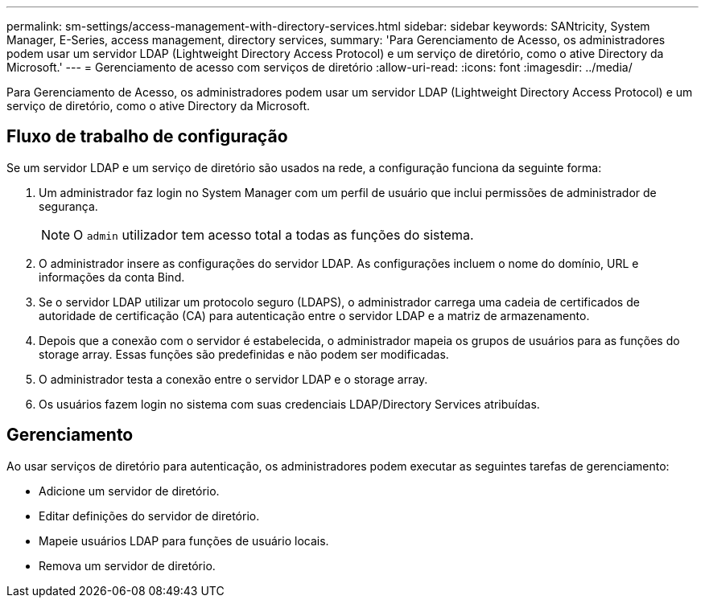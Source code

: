 ---
permalink: sm-settings/access-management-with-directory-services.html 
sidebar: sidebar 
keywords: SANtricity, System Manager, E-Series, access management, directory services, 
summary: 'Para Gerenciamento de Acesso, os administradores podem usar um servidor LDAP (Lightweight Directory Access Protocol) e um serviço de diretório, como o ative Directory da Microsoft.' 
---
= Gerenciamento de acesso com serviços de diretório
:allow-uri-read: 
:icons: font
:imagesdir: ../media/


[role="lead"]
Para Gerenciamento de Acesso, os administradores podem usar um servidor LDAP (Lightweight Directory Access Protocol) e um serviço de diretório, como o ative Directory da Microsoft.



== Fluxo de trabalho de configuração

Se um servidor LDAP e um serviço de diretório são usados na rede, a configuração funciona da seguinte forma:

. Um administrador faz login no System Manager com um perfil de usuário que inclui permissões de administrador de segurança.
+
[NOTE]
====
O `admin` utilizador tem acesso total a todas as funções do sistema.

====
. O administrador insere as configurações do servidor LDAP. As configurações incluem o nome do domínio, URL e informações da conta Bind.
. Se o servidor LDAP utilizar um protocolo seguro (LDAPS), o administrador carrega uma cadeia de certificados de autoridade de certificação (CA) para autenticação entre o servidor LDAP e a matriz de armazenamento.
. Depois que a conexão com o servidor é estabelecida, o administrador mapeia os grupos de usuários para as funções do storage array. Essas funções são predefinidas e não podem ser modificadas.
. O administrador testa a conexão entre o servidor LDAP e o storage array.
. Os usuários fazem login no sistema com suas credenciais LDAP/Directory Services atribuídas.




== Gerenciamento

Ao usar serviços de diretório para autenticação, os administradores podem executar as seguintes tarefas de gerenciamento:

* Adicione um servidor de diretório.
* Editar definições do servidor de diretório.
* Mapeie usuários LDAP para funções de usuário locais.
* Remova um servidor de diretório.


